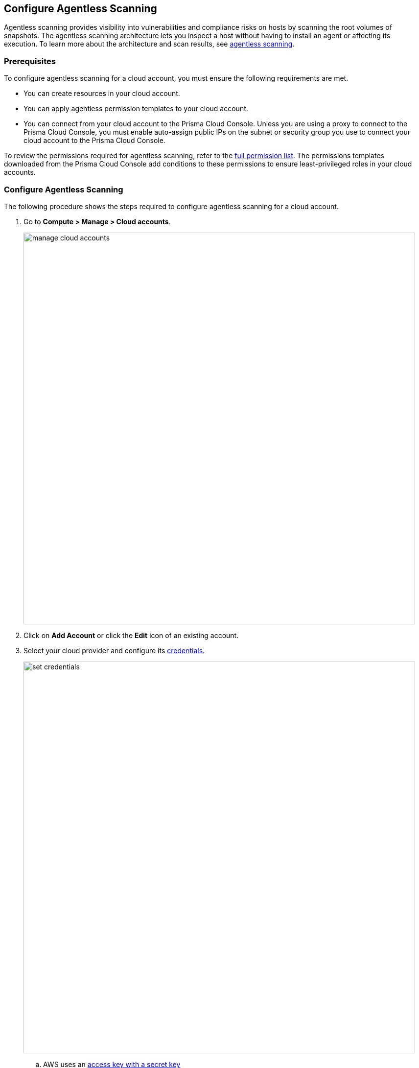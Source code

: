 == Configure Agentless Scanning

Agentless scanning provides visibility into vulnerabilities and compliance risks on hosts by scanning the root volumes of snapshots.
The agentless scanning architecture lets you inspect a host without having to install an agent or affecting its execution.
To learn more about the architecture and scan results, see xref:../vulnerability_management/agentless_scanning.adoc[agentless scanning].

=== Prerequisites

To configure agentless scanning for a cloud account, you must ensure the following requirements are met.

ifdef::prisma_cloud[]

If you are importing Cloud Account credentials from the Prisma Cloud platform:

* You have added your https://docs.paloaltonetworks.com/prisma/prisma-cloud/prisma-cloud-admin/connect-your-cloud-platform-to-prisma-cloud[AWS, Azure, or GCP account to Prisma Cloud], and selected *Monitor and Protect* mode.
* If you have an existing cloud account added to Prisma Cloud using the *Monitor* mode, you have updated it to use the *Monitor and Protect* mode.
* If you have an existing cloud account using *Monitor and Protect* that was added before June 2022, you have updated its CFT with the xref:./permissions.adoc[full permission list].
* You have enabled auto-assign public IPs on the subnet or security group used to connect your cloud account to the Prisma Cloud Console.

If you are adding cloud account credentials:

endif::prisma_cloud[]

* You can create resources in your cloud account.
* You can apply agentless permission templates to your cloud account.
* You can connect from your cloud account to the Prisma Cloud Console. Unless you are using a proxy to connect to the Prisma Cloud Console, you must enable auto-assign public IPs on the subnet or security group you use to connect your cloud account to the Prisma Cloud Console.

To review the permissions required for agentless scanning, refer to the xref:./permissions.adoc[full permission list].
The permissions templates downloaded from the Prisma Cloud Console add conditions to these permissions to ensure least-privileged roles in your cloud accounts. 

[#_individual-account]
[.task]
=== Configure Agentless Scanning

The following procedure shows the steps required to configure agentless scanning for a cloud account.

[.procedure]
. Go to *Compute > Manage > Cloud accounts*.
+
image::manage-cloud-accounts.png[width=800]

. Click on *Add Account* or click the *Edit* icon of an existing account.

. Select your cloud provider and configure its xref:../authentication/credentials_store.adoc[credentials].
+
image::set-credentials.png[width=800]

.. AWS uses an https://aws.amazon.com/premiumsupport/knowledge-center/create-access-key/[access key with a secret key]
.. Azure uses a https://docs.microsoft.com/en-us/cli/azure/create-an-azure-service-principal-azure-cli[service principal]
.. GCP uses a https://cloud.google.com/iam/docs/creating-managing-service-accounts[service account] and a https://cloud.google.com/iam/docs/creating-managing-service-account-keys[service account key].

. If you are adding cloud account credentials, click the *Download* button to download its permission templates. Prisma Cloud validates the specified credentials and the download raises an error if the credentials are incorrect.
To understand more about the downloaded template files and how they are used, refer to the xref:./permissions.adoc[permission templates document]
+
image::agentless-permission-templates.png[width=500]

. Review the default configuration values and make any needed changes.
+
image::agentless-configuration-aws.png[width=800]

.. *Console URL and Port:* Specify the Prisma Cloud Console URL and port that you will use to connect your cloud account to the Prisma Cloud Console.

.. *Scanning type:*  
... *Same Account:* Scan hosts of a cloud account using the same cloud account. 
... *Hub Account:* Scan hosts of a cloud account, known as the target account, using another cloud account, known as the hub account.
+ 
For a detailed instructions for each of the scanning modes and their corresponding permission templates, refer to the xref:./agentless-scanning-modes.adoc[scanning modes page].

.. *HTTP Proxy:* To connect to the Prisma Cloud Console through a proxy, specify its URL.

.. *Regions:* Specify the regions to be scanned.

.. *Exclude VMs by tags:* Specify the tags used to ignore specific hosts. For example: `example:tag`

.. *Scan non-running hosts:* Enable to scan stopped hosts, that are not currently running.

.. *Auto-scale scanning:* When turned ON, Prisma Cloud automatically scales up / down multiple scanners for faster scans without any user-defined limits. Useful for large scale deployments.

.. *Number of scanners:* Define an upper limit to control the number of scanners Prisma Cloud can automatically spin up in your environment. Depending on the size of your environment, Prisma cloud will scale up / down scanners within the given limit for faster scans. 

.. *Security groups:*

... *AWS:* Security group - If blank, Prisma Cloud uses the _default_ security group to connect to the Prisma Cloud Console. If the _default_ is not available, you must create and specify a custom security group. Otherwise, the connection from your account to the Prisma Cloud Console fails and no scan results are shown.
... *Azure:* Security Group ID and Subnet ID - If blank, a security group and subnet are created automatically to connect to the Prisma Cloud Console. Otherwise, you can specify a custom security group ID and subnet ID.
... *GCP:* Subnet - If blank, Prisma Cloud uses the _default_ subnet in your project to connect to the Prisma Cloud Console. If the _default_ is not available, you must create and specify a custom subnet. Otherwise, the connection from your project to the Prisma Cloud Console fails and no scan results are shown.
+

. Enable or disable the *Discovery features* using the corresponding toggle.

. To complete the configuration, click the *Add account* button for new cloud accounts or the *Save* button for existing cloud accounts.
+
image::save-agentless-configuration.png[width=800]

ifdef::prisma_cloud[]

=== Default Configuration Fields

The following list shows the default values for agentless configuration, and those imported from the platform.

. *Console URL and Port:* Automatically imported by the platform
. *Scanning type:* Same Account
. *Scan Scope:* All regions
. *Scan non running hosts:* OFF
. *Auto-scale scanning:* OFF
. *Number of scanners:* 1
. *Security groups:*
.. *AWS:* Prisma Cloud uses the _default_ security group to connect to the Prisma Cloud Console.
.. *Azure:* Prisma Cloud automatically creates a security group to connect to the Prisma Cloud Console.
.. *GCP:* Prisma Cloud uses the _default_ subnet to connect to the Prisma Cloud Console.

You can change default values after importing Cloud Account credentials into Compute using the *Edit* icon for the specific account, or by selecting multiple accounts and clicking on *Bulk actions*.

endif::prisma_cloud[]

[#_multiple-accounts]
[.task]
=== Bulk Actions

Prisma Cloud supports performing agentless configuration at scale.
Different cloud providers and authentication subtypes require different configuration fields, which also limits your ability to change accounts in bulk.
The Prisma Cloud Console displays all the configuration fields that can be changed across all the selected accounts, and hides those that differ to prevent accidental misconfiguration.

The following procedure shows the steps needed to configure agentless scanning for multiple accounts at the same time.

[.procedure]
. Go to *Manage > Cloud accounts*
+
image::manage-cloud-accounts.png[width=800]

. Select multiple accounts.
+
[Note]
====
Only select accounts from the same cloud provider and of the same authentication subtype.
If you select accounts from different providers, you can't change agentless configuration fields.
====

. Click the *Bulk actions* dropdown.

. Select the *Agentless configuration* button.
+
image::bulk-actions.png[width=400]

. Change the configuration values for the selected accounts.
+
image::agentless-configuration-bulk.png[width=800]

* Select *Save* to save the configuration for the selected accounts.

=== Other Settings

Use the *Cloud Account Manager* user role to grant full read and write access to all cloud account settings.
This role can manage credentials, and change *Agentless Scanning* and *Cloud Discovery* configuration.

By default, agentless scans are performed every 24 hours, but you can change the interval on the *Manage > System > Scan* page under *Scheduling > Agentless*.

image::agentless-interval.png[width=800]

To manually trigger an agentless scan, click the *Trigger scan* dropdown and select the *Start agentless scan* option on the *Manage > Cloud accounts* page.

image::trigger-scan.png[width=400]
